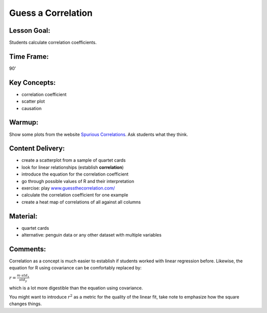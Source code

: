Guess a Correlation
===================

Lesson Goal:
------------

Students calculate correlation coefficients.

Time Frame:
-----------

90’

Key Concepts:
-------------

-  correlation coefficient
-  scatter plot
-  causation

Warmup:
-------

Show some plots from the website `Spurious
Correlations <https://tylervigen.com/spurious-correlations>`__. Ask
students what they think.

Content Delivery:
-----------------

-  create a scatterplot from a sample of quartet cards
-  look for linear relationships (establish **correlation**)
-  introduce the equation for the correlation coefficient
-  go through possible values of R and their interpretation
-  exercise: play
   `www.guessthecorrelation.com/ <https://www.guessthecorrelation.com/>`__
-  calculate the correlation coefficient for one example
-  create a heat map of correlations of all against all columns

Material:
---------

-  quartet cards
-  alternative: penguin data or any other dataset with multiple
   variables

Comments:
---------

Correlation as a concept is much easier to establish if students worked
with linear regression before. Likewise, the equation for R using
covariance can be comfortably replaced by:

:math:`r = \frac{m \cdot std_x}{std_y}`

which is a lot more digestible than the equation using covariance.

You might want to introduce :math:`r^2` as a metric for the quality of
the linear fit, take note to emphasize how the square changes things.
